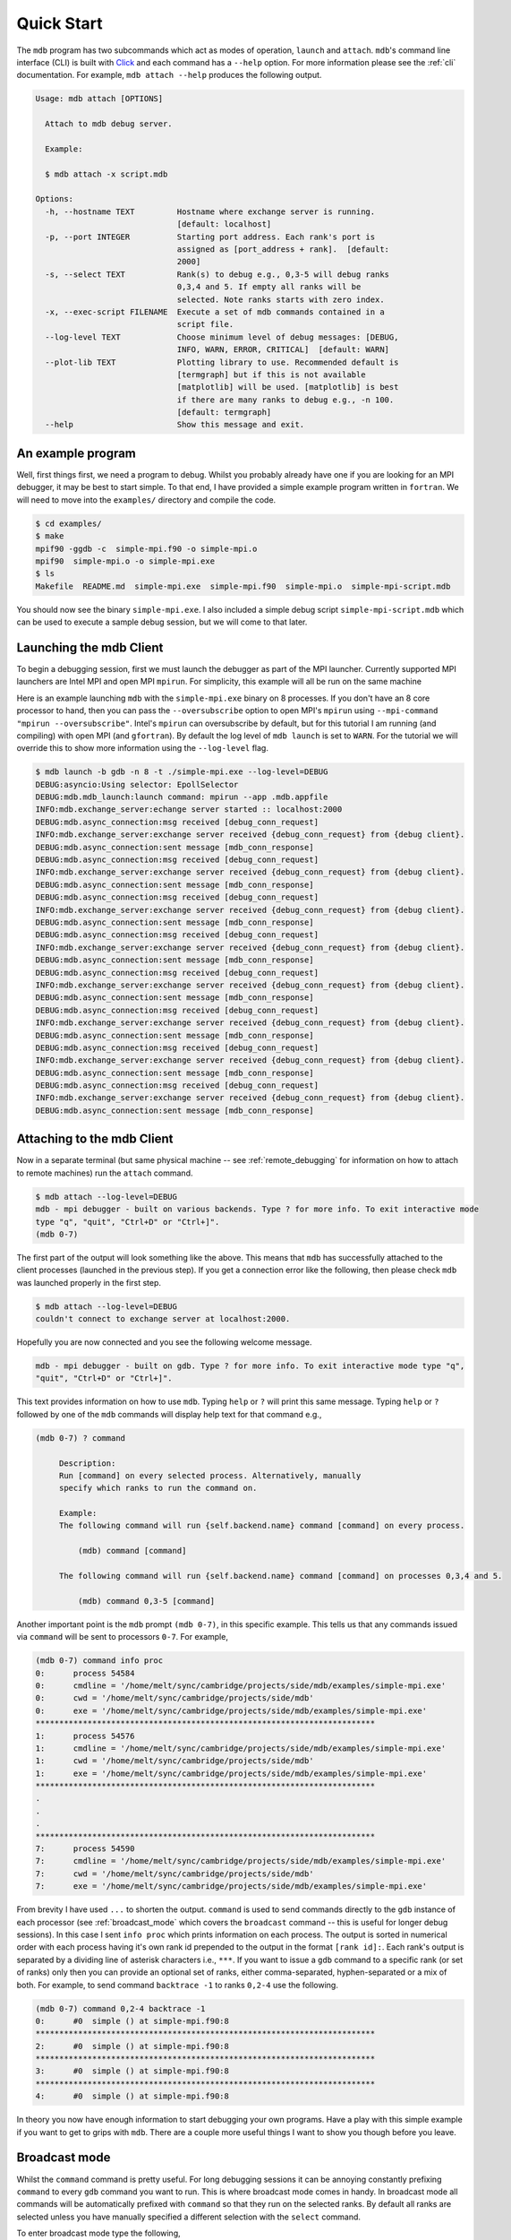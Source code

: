 .. Copyright 2023-2024 Tom Meltzer. See the top-level COPYRIGHT file for
   details.

.. _quick_start:

Quick Start
===========

The ``mdb`` program has two subcommands which act as modes of operation, ``launch`` and ``attach``.
``mdb``'s command line interface (CLI) is built with `Click
<https://click.palletsprojects.com/en/8.1.x/>`_ and each command has a ``--help`` option. For more
information please see the :ref:`cli` documentation. For example, ``mdb attach --help`` produces the
following output.

.. code-block:: console

   Usage: mdb attach [OPTIONS]

     Attach to mdb debug server.

     Example:

     $ mdb attach -x script.mdb

   Options:
     -h, --hostname TEXT         Hostname where exchange server is running.
                                 [default: localhost]
     -p, --port INTEGER          Starting port address. Each rank's port is
                                 assigned as [port_address + rank].  [default:
                                 2000]
     -s, --select TEXT           Rank(s) to debug e.g., 0,3-5 will debug ranks
                                 0,3,4 and 5. If empty all ranks will be
                                 selected. Note ranks starts with zero index.
     -x, --exec-script FILENAME  Execute a set of mdb commands contained in a
                                 script file.
     --log-level TEXT            Choose minimum level of debug messages: [DEBUG,
                                 INFO, WARN, ERROR, CRITICAL]  [default: WARN]
     --plot-lib TEXT             Plotting library to use. Recommended default is
                                 [termgraph] but if this is not available
                                 [matplotlib] will be used. [matplotlib] is best
                                 if there are many ranks to debug e.g., -n 100.
                                 [default: termgraph]
     --help                      Show this message and exit.


An example program
------------------

Well, first things first, we need a program to debug. Whilst you probably already have one if you
are looking for an MPI debugger, it may be best to start simple. To that end, I have provided a
simple example program written in ``fortran``. We will need to move into the ``examples/``
directory and compile the code.

.. code-block:: console

   $ cd examples/
   $ make
   mpif90 -ggdb -c  simple-mpi.f90 -o simple-mpi.o
   mpif90  simple-mpi.o -o simple-mpi.exe
   $ ls
   Makefile  README.md  simple-mpi.exe  simple-mpi.f90  simple-mpi.o  simple-mpi-script.mdb

You should now see the binary ``simple-mpi.exe``. I also included a simple debug script
``simple-mpi-script.mdb`` which can be used to execute a sample debug session, but we will come to
that later.

Launching the mdb Client
------------------------

To begin a debugging session, first we must launch the debugger as part of the MPI launcher.
Currently supported MPI launchers are Intel MPI and open MPI ``mpirun``. For simplicity, this
example will all be run on the same machine

Here is an example launching ``mdb`` with the ``simple-mpi.exe`` binary on 8 processes. If you don't
have an 8 core processor to hand, then you can pass the ``--oversubscribe`` option to open MPI's
``mpirun`` using ``--mpi-command "mpirun --oversubscribe"``. Intel's ``mpirun`` can oversubscribe by
default, but for this tutorial I am running (and compiling) with open MPI (and ``gfortran``). By
default the log level of ``mdb launch`` is set to ``WARN``. For the tutorial we will override this
to show more information using the ``--log-level`` flag.

.. code-block:: console

   $ mdb launch -b gdb -n 8 -t ./simple-mpi.exe --log-level=DEBUG
   DEBUG:asyncio:Using selector: EpollSelector
   DEBUG:mdb.mdb_launch:launch command: mpirun --app .mdb.appfile
   INFO:mdb.exchange_server:echange server started :: localhost:2000
   DEBUG:mdb.async_connection:msg received [debug_conn_request]
   INFO:mdb.exchange_server:exchange server received {debug_conn_request} from {debug client}.
   DEBUG:mdb.async_connection:sent message [mdb_conn_response]
   DEBUG:mdb.async_connection:msg received [debug_conn_request]
   INFO:mdb.exchange_server:exchange server received {debug_conn_request} from {debug client}.
   DEBUG:mdb.async_connection:sent message [mdb_conn_response]
   DEBUG:mdb.async_connection:msg received [debug_conn_request]
   INFO:mdb.exchange_server:exchange server received {debug_conn_request} from {debug client}.
   DEBUG:mdb.async_connection:sent message [mdb_conn_response]
   DEBUG:mdb.async_connection:msg received [debug_conn_request]
   INFO:mdb.exchange_server:exchange server received {debug_conn_request} from {debug client}.
   DEBUG:mdb.async_connection:sent message [mdb_conn_response]
   DEBUG:mdb.async_connection:msg received [debug_conn_request]
   INFO:mdb.exchange_server:exchange server received {debug_conn_request} from {debug client}.
   DEBUG:mdb.async_connection:sent message [mdb_conn_response]
   DEBUG:mdb.async_connection:msg received [debug_conn_request]
   INFO:mdb.exchange_server:exchange server received {debug_conn_request} from {debug client}.
   DEBUG:mdb.async_connection:sent message [mdb_conn_response]
   DEBUG:mdb.async_connection:msg received [debug_conn_request]
   INFO:mdb.exchange_server:exchange server received {debug_conn_request} from {debug client}.
   DEBUG:mdb.async_connection:sent message [mdb_conn_response]
   DEBUG:mdb.async_connection:msg received [debug_conn_request]
   INFO:mdb.exchange_server:exchange server received {debug_conn_request} from {debug client}.
   DEBUG:mdb.async_connection:sent message [mdb_conn_response]

.. _attach_client:

Attaching to the mdb Client
---------------------------

Now in a separate terminal (but same physical machine -- see :ref:`remote_debugging` for information
on how to attach to remote machines) run the ``attach`` command.

.. code-block:: console

   $ mdb attach --log-level=DEBUG
   mdb - mpi debugger - built on various backends. Type ? for more info. To exit interactive mode
   type "q", "quit", "Ctrl+D" or "Ctrl+]".
   (mdb 0-7)

The first part of the output will look something like the above. This means that ``mdb`` has
successfully attached to the client processes (launched in the previous step). If you get a
connection error like the following, then please check ``mdb`` was launched properly in the first
step.

.. code-block:: console

   $ mdb attach --log-level=DEBUG
   couldn't connect to exchange server at localhost:2000.

Hopefully you are now connected and you see the following welcome message.

.. code-block:: console

   mdb - mpi debugger - built on gdb. Type ? for more info. To exit interactive mode type "q",
   "quit", "Ctrl+D" or "Ctrl+]".

This text provides information on how to use ``mdb``. Typing ``help`` or ``?`` will print this same
message. Typing ``help`` or ``?`` followed by one of the ``mdb`` commands will display help text for
that command e.g.,

.. code-block:: console

   (mdb 0-7) ? command

        Description:
        Run [command] on every selected process. Alternatively, manually
        specify which ranks to run the command on.

        Example:
        The following command will run {self.backend.name} command [command] on every process.

            (mdb) command [command]

        The following command will run {self.backend.name} command [command] on processes 0,3,4 and 5.

            (mdb) command 0,3-5 [command]


Another important point is the ``mdb`` prompt ``(mdb 0-7)``, in this specific example. This tells us
that any commands issued via ``command`` will be sent to processors ``0-7``. For example,

.. code-block:: console

   (mdb 0-7) command info proc
   0:      process 54584
   0:      cmdline = '/home/melt/sync/cambridge/projects/side/mdb/examples/simple-mpi.exe'
   0:      cwd = '/home/melt/sync/cambridge/projects/side/mdb'
   0:      exe = '/home/melt/sync/cambridge/projects/side/mdb/examples/simple-mpi.exe'
   ************************************************************************
   1:      process 54576
   1:      cmdline = '/home/melt/sync/cambridge/projects/side/mdb/examples/simple-mpi.exe'
   1:      cwd = '/home/melt/sync/cambridge/projects/side/mdb'
   1:      exe = '/home/melt/sync/cambridge/projects/side/mdb/examples/simple-mpi.exe'
   ************************************************************************
   .
   .
   .
   ************************************************************************
   7:      process 54590
   7:      cmdline = '/home/melt/sync/cambridge/projects/side/mdb/examples/simple-mpi.exe'
   7:      cwd = '/home/melt/sync/cambridge/projects/side/mdb'
   7:      exe = '/home/melt/sync/cambridge/projects/side/mdb/examples/simple-mpi.exe'

From brevity I have used ``...`` to shorten the output. ``command`` is used to send commands
directly to the ``gdb`` instance of each processor (see :ref:`broadcast_mode` which covers the
``broadcast`` command -- this is useful for longer debug sessions). In this case I sent ``info
proc`` which prints information on each process. The output is sorted in numerical order with each
process having it's own rank id prepended to the output in the format ``[rank id]:``. Each rank's
output is separated by a dividing line of asterisk characters i.e., ``***``. If you want to issue a
``gdb`` command to a specific rank (or set of ranks) only then you can provide an optional set of
ranks, either comma-separated, hyphen-separated or a mix of both. For example, to send command
``backtrace -1`` to ranks ``0,2-4`` use the following.

.. code-block:: console

   (mdb 0-7) command 0,2-4 backtrace -1
   0:      #0  simple () at simple-mpi.f90:8
   ************************************************************************
   2:      #0  simple () at simple-mpi.f90:8
   ************************************************************************
   3:      #0  simple () at simple-mpi.f90:8
   ************************************************************************
   4:      #0  simple () at simple-mpi.f90:8

In theory you now have enough information to start debugging your own programs. Have a play with
this simple example if you want to get to grips with ``mdb``. There are a couple more useful things
I want to show you though before you leave.

.. _broadcast_mode:

Broadcast mode
--------------

Whilst the ``command`` command is pretty useful. For long debugging sessions it can be annoying
constantly prefixing ``command`` to every ``gdb`` command you want to run. This is where broadcast
mode comes in handy. In broadcast mode all commands will be automatically prefixed with ``command``
so that they run on the selected ranks. By default all ranks are selected unless you have manually
specified a different selection with the ``select`` command.

To enter broadcast mode type the following,

.. code-block:: console

   (mdb 0-7) broadcast start
   (bcm 0-7)

The command prompt will turn to ``(bcm 0-7)`` and will also change color to yellow (depending on
your terminal color scheme). To leave broadcast mode either press ``CTRL+D`` or type
``quit``/``broadcast stop``, e.g.,

.. code-block:: console

   (bcm 0-7) broadcast stop
   (mdb 0-7)

The prompt should return to ``(mdb 0-7)`` and be back to the standard font color.

Plotting variables across ranks
-------------------------------

It may be useful for some applications to see how the value of a single variable varies across all
ranks. This can be achieved with the ``plot`` command, which will display an ASCII plot (if
``termgraph`` is installed) or a ``Matplotlib`` plot if not. In ``simple-example.f90`` we can see
that variable ``var`` is set on line 15.

.. code-block:: fortran

   11   call mpi_init(ierror)
   12   call mpi_comm_size(mpi_comm_world, size_of_cluster, ierror)
   13   call mpi_comm_rank(mpi_comm_world, process_rank, ierror)
   14 
   15   var = 10.*process_rank
   16 
   17   if (process_rank == 0) then
   18     print *, 'process 0 sleeping for 3s...'

We will set the following breakpoints:

.. code-block:: console

   (mdb 0-7) command b simple-mpi.f90:15
   (mdb 0-7) command b simple-mpi.f90:17
   (mdb 0-7) command continue
   (mdb 0-7) command 0-2,5,7 continue

The first breakpoint ``b simple-mpi.f90:15`` will ensure we make it past the call to ``mpi_init``.
The second breakpoint ``b simple-mpi.f90:17`` is just the other side of where ``var`` is set. The
first continue command will be sent to all ranks ``0-7``. This will get all ranks up to the first
breakpoint. The second continue command ``command 0-2,5,7 continue`` will only move ranks
``0,1,2,5`` and ``7`` to line ``17``. If we issue the ``plot var`` command we should see a plot
showing non-zero values for those ranks (except rank ``0`` which is actually set to ``0.0``.)

.. code-block:: console

   (mdb 0-7) plot var
   min  =  0.0
   max  =  70.0
   mean =  18.75

   0:  0.00
   1: ▇▇▇▇▇▇▇ 10.00
   2: ▇▇▇▇▇▇▇▇▇▇▇▇▇▇ 20.00
   3:  0.00
   4:  0.00
   5: ▇▇▇▇▇▇▇▇▇▇▇▇▇▇▇▇▇▇▇▇▇▇▇▇▇▇▇▇▇▇▇▇▇▇▇ 50.00
   6:  0.00
   7: ▇▇▇▇▇▇▇▇▇▇▇▇▇▇▇▇▇▇▇▇▇▇▇▇▇▇▇▇▇▇▇▇▇▇▇▇▇▇▇▇▇▇▇▇▇▇▇▇▇▇ 70.00

We can see that ranks ``0,1,2,5`` and ``7`` are displaying the correct values. If we now continue on
ranks ``3,4`` and ``6`` we should see the full plot.

.. code-block:: console

   (mdb 0-7) command 3,4,6 c
   (mdb 0-7) plot var
   min  =  0.0
   max  =  70.0
   mean =  35.0

   0:  0.00
   1: ▇▇▇▇▇▇▇ 10.00
   2: ▇▇▇▇▇▇▇▇▇▇▇▇▇▇ 20.00
   3: ▇▇▇▇▇▇▇▇▇▇▇▇▇▇▇▇▇▇▇▇▇ 30.00
   4: ▇▇▇▇▇▇▇▇▇▇▇▇▇▇▇▇▇▇▇▇▇▇▇▇▇▇▇▇ 40.00
   5: ▇▇▇▇▇▇▇▇▇▇▇▇▇▇▇▇▇▇▇▇▇▇▇▇▇▇▇▇▇▇▇▇▇▇▇ 50.00
   6: ▇▇▇▇▇▇▇▇▇▇▇▇▇▇▇▇▇▇▇▇▇▇▇▇▇▇▇▇▇▇▇▇▇▇▇▇▇▇▇▇▇▇ 60.00
   7: ▇▇▇▇▇▇▇▇▇▇▇▇▇▇▇▇▇▇▇▇▇▇▇▇▇▇▇▇▇▇▇▇▇▇▇▇▇▇▇▇▇▇▇▇▇▇▇▇▇▇ 70.00

Perfect, we can now see that all ranks are showing the expected values. For debugging large numbers
of ranks e.g., n>10, it is probably best to switch to ``matplotlib`` using the ``mdb attach
--plot-lib matplotlib`` command.

Exiting mdb
-----------

To quit the ``mdb`` debugger, you can either press ``CTRL+D`` or type ``quit``.

.. note::
   ``CTRL+C`` is forwarded directly to each ``gdb`` processes allowing the user to interrupt
   execution as would be expected in a serial ``gdb`` session.

Scripting the mdb Debug Session
-------------------------------

All of the commands explained here have been placed into an example script ``simple-mpi-script.mdb``
which can be used to execute this debug session. The script is selected via the
``-x/--exec-script`` option. Feel free to use this as inspiration for scripting your own debug
sessions. To run the example debug session you can use the following command,

.. code-block:: console

   $ mdb attach -x simple-mpi-script.mdb --log-level=DEBUG

Scripted debugging is also allowed in ``gdb`` and this is where the true benefit of CLI tools really
shines.

.. _remote_debugging:

Remote debugging
----------------

This section (and :ref:`attach_client`) needs to be updated now that the client-server backend has
been rewritten.
